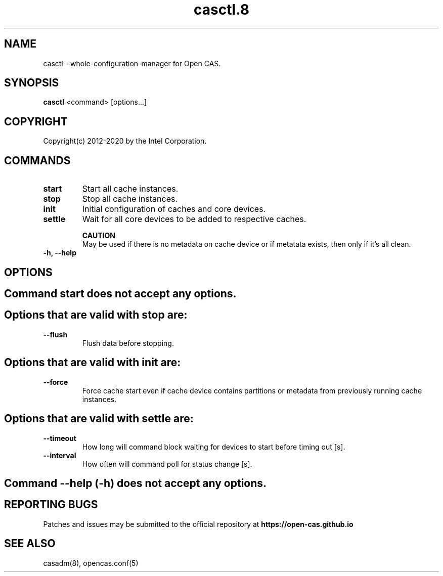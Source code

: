 .TH casctl.8 __CAS_DATE__ v__CAS_VERSION__
.SH NAME
casctl \- whole-configuration-manager for Open CAS.


.SH SYNOPSIS

\fBcasctl\fR <command> [options...]

.SH COPYRIGHT
Copyright(c) 2012-2020 by the Intel Corporation.

.SH COMMANDS
.TP
.B start
Start all cache instances.

.TP
.B stop
Stop all cache instances.

.TP
.B init
Initial configuration of caches and core devices.

.TP
.B settle
Wait for all core devices to be added to respective caches.

.br
.B CAUTION
.br
May be used if there is no metadata on cache device or if metatata exists, then only if it's all clean.

.TP
.B -h, --help


.SH OPTIONS

.TP
.SH Command start does not accept any options.

.TP
.SH Options that are valid with stop are:

.TP
.B --flush
Flush data before stopping.

.TP
.SH Options that are valid with init are:

.TP
.B --force
Force cache start even if cache device contains partitions or metadata from previously running cache instances.

.TP
.SH Options that are valid with settle are:

.TP
.B --timeout
How long will command block waiting for devices to start before timing out [s].

.TP
.B --interval
How often will command poll for status change [s].

.TP
.SH Command --help (-h) does not accept any options.

.SH REPORTING BUGS
Patches and issues may be submitted to the official repository at
\fBhttps://open-cas.github.io\fR

.SH SEE ALSO
.TP
casadm(8), opencas.conf(5)
